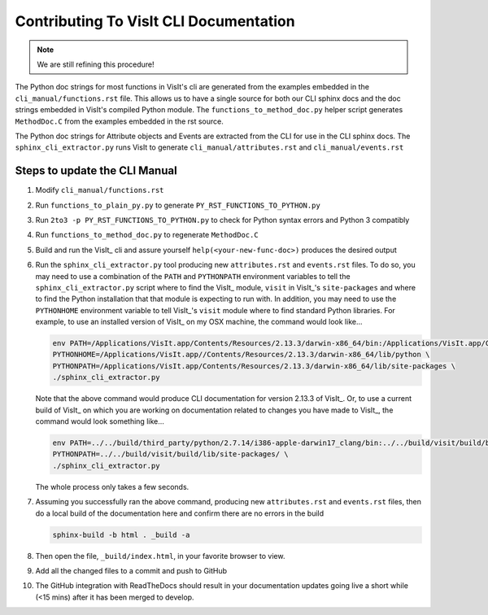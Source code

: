 Contributing To VisIt CLI Documentation
=======================================

.. note::
   We are still refining this procedure!

The Python doc strings for most functions in VisIt's cli are generated
from the examples embedded in the ``cli_manual/functions.rst`` file.
This allows us to have a single source for both our CLI sphinx docs 
and the doc strings embedded in VisIt's compiled Python module. 
The ``functions_to_method_doc.py`` helper script generates ``MethodDoc.C``
from the examples embedded in the rst source.


The Python doc strings for Attribute objects and Events are extracted from the CLI 
for use in the CLI sphinx docs.  The ``sphinx_cli_extractor.py`` runs VisIt to 
generate ``cli_manual/attributes.rst``  and ``cli_manual/events.rst``

Steps to update the CLI Manual
------------------------------

#. Modify ``cli_manual/functions.rst``
#. Run ``functions_to_plain_py.py`` to generate ``PY_RST_FUNCTIONS_TO_PYTHON.py``
#. Run ``2to3 -p PY_RST_FUNCTIONS_TO_PYTHON.py`` to check for Python syntax errors and Python 3 compatibly 
#. Run ``functions_to_method_doc.py`` to regenerate ``MethodDoc.C``
#. Build and run the VisIt_ cli and assure yourself ``help(<your-new-func-doc>)``
   produces the desired output

#. Run the ``sphinx_cli_extractor.py`` tool producing new ``attributes.rst``
   and ``events.rst`` files. To do so, you may need to use
   a combination of the ``PATH`` and ``PYTHONPATH`` environment variables to tell the
   ``sphinx_cli_extractor.py`` script where to find the VisIt_ module, ``visit`` in
   VisIt_'s ``site-packages`` and where to find the Python installation that that
   module is expecting to run with. In addition, you may need to use the ``PYTHONHOME``
   environment variable to tell VisIt_'s ``visit`` module where to find standard Python
   libraries. For example, to use an installed version of VisIt_ on my OSX machine,
   the command would look like...

   .. code-block:: shell

     env PATH=/Applications/VisIt.app/Contents/Resources/2.13.3/darwin-x86_64/bin:/Applications/VisIt.app/Contents/Resources/bin:$PATH \
     PYTHONHOME=/Applications/VisIt.app//Contents/Resources/2.13.3/darwin-x86_64/lib/python \
     PYTHONPATH=/Applications/VisIt.app/Contents/Resources/2.13.3/darwin-x86_64/lib/site-packages \
     ./sphinx_cli_extractor.py 

   Note that the above command would produce CLI documentation for version 2.13.3 of VisIt_.
   Or, to use a current build of VisIt_ on which you are working on documentation related
   to changes you have made to VisIt_, the command would look something like...

   .. code-block:: shell

     env PATH=../../build/third_party/python/2.7.14/i386-apple-darwin17_clang/bin:../../build/visit/build/bin:$PATH \
     PYTHONPATH=../../build/visit/build/lib/site-packages/ \
     ./sphinx_cli_extractor.py 

   The whole process only takes a few seconds.

#. Assuming you successfully ran the above command, producing new ``attributes.rst``
   and ``events.rst`` files, then do a local build of the
   documentation here and confirm there are no errors in the build

   .. code-block:: shell

     sphinx-build -b html . _build -a

#. Then open the file, ``_build/index.html``, in your favorite browser to view.
#. Add all the changed files to a commit and push to GitHub
#. The GitHub integration with ReadTheDocs should result in your documentation
   updates going live a short while (<15 mins) after it has been merged to develop.
